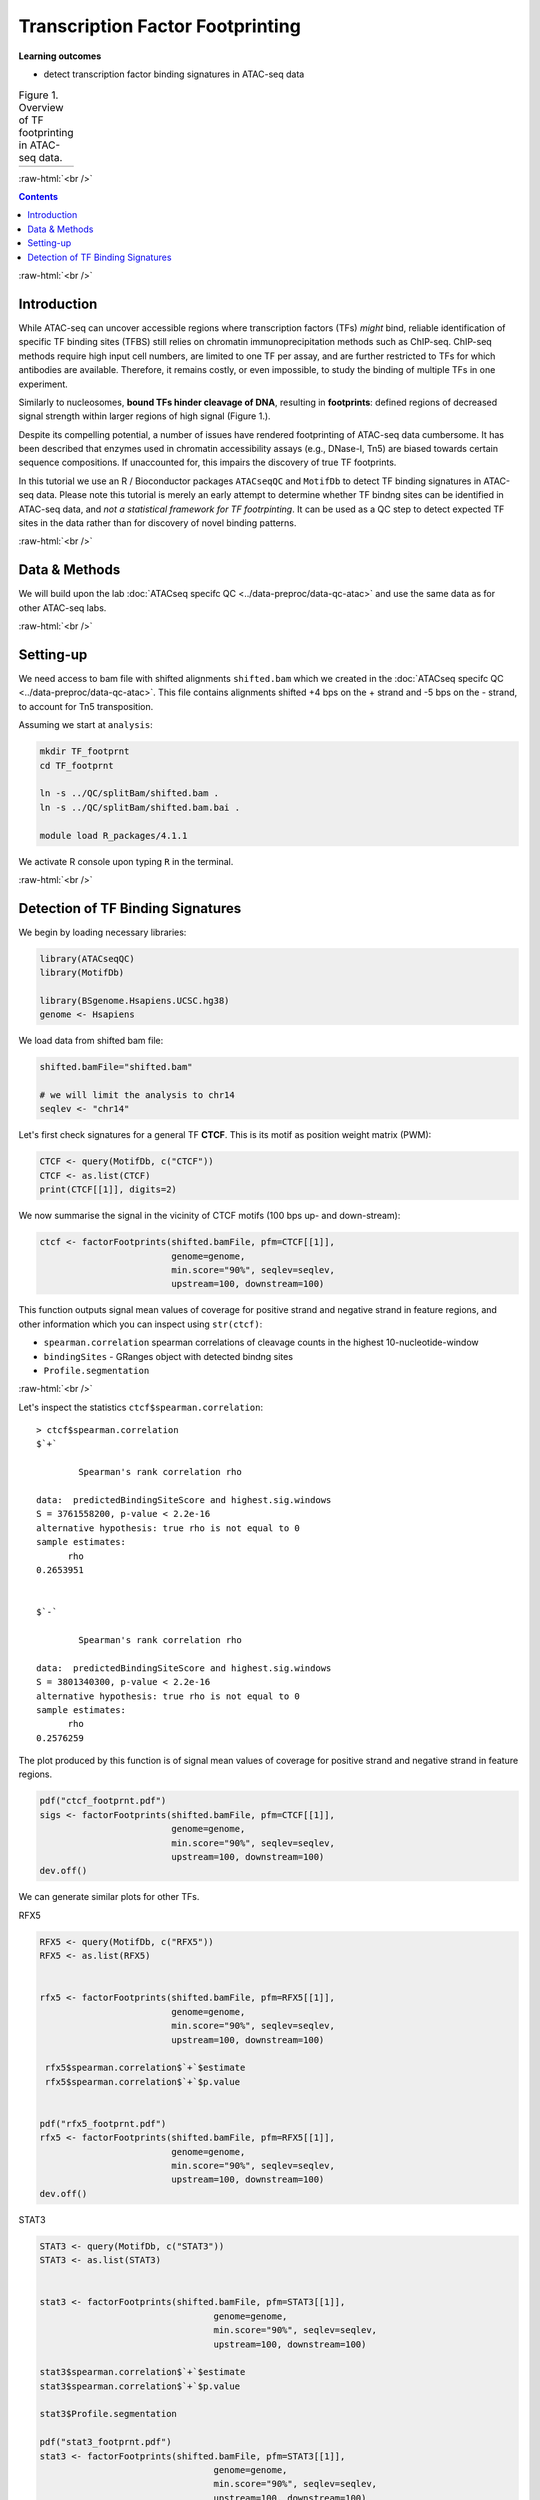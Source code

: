 .. below role allows to use the html syntax, for example :raw-html:`<br />`
.. role:: raw-html(raw)
    :format: html


========================================
Transcription Factor Footprinting
========================================



**Learning outcomes**


- detect transcription factor binding signatures in ATAC-seq data


.. list-table:: Figure 1. Overview of TF footprinting in ATAC-seq data.
   :widths: 60
   :header-rows: 0

   * - .. image:: figures/TFfootprinting_tobias.png
   			:width: 600px




:raw-html:`<br />`




.. contents:: Contents
    :depth: 1
    :local:




:raw-html:`<br />`


Introduction
=============


While ATAC-seq can uncover accessible regions where transcription factors (TFs) *might* bind, reliable identification of specific TF binding sites (TFBS) still relies on chromatin immunoprecipitation methods such as ChIP-seq.
ChIP-seq methods require high input cell numbers, are limited to one TF per assay, and are further restricted to TFs for which antibodies are available. Therefore, it remains costly, or even impossible, to study the binding of multiple TFs in one experiment.

Similarly to nucleosomes, **bound TFs hinder cleavage of DNA**, resulting in **footprints**: defined regions of decreased signal strength within larger regions of high signal (Figure 1.).

Despite its compelling potential, a number of issues have rendered footprinting of ATAC-seq data cumbersome.
It has been described that enzymes used in chromatin accessibility assays (e.g., DNase-I, Tn5) are biased towards certain sequence compositions. If unaccounted for, this impairs the discovery of true TF footprints.

In this tutorial we use an R / Bioconductor packages ``ATACseqQC`` and ``MotifDb`` to detect TF binding signatures in ATAC-seq data. Please note this tutorial is merely an early attempt to determine whether TF bindng sites can be identified in ATAC-seq data, and *not a statistical framework for TF footrpinting*. It can be used as a QC step to detect expected TF sites in the data rather than for discovery of novel binding patterns.


:raw-html:`<br />`



Data & Methods
===============

We will build upon the lab :doc:`ATACseq specifc QC <../data-preproc/data-qc-atac>` and use the same data as for other ATAC-seq labs.


:raw-html:`<br />`


Setting-up
===========

We need access to bam file with shifted alignments ``shifted.bam`` which we created in the :doc:`ATACseq specifc QC <../data-preproc/data-qc-atac>`. This file contains alignments shifted +4 bps on the + strand and -5 bps on the - strand, to account for Tn5 transposition.


Assuming we start at ``analysis``:


.. code-block:: bash

	mkdir TF_footprnt
	cd TF_footprnt

	ln -s ../QC/splitBam/shifted.bam .
	ln -s ../QC/splitBam/shifted.bam.bai .

	module load R_packages/4.1.1



We activate R console upon typing ``R`` in the terminal.

:raw-html:`<br />`

Detection of TF Binding Signatures
======================================

We begin by loading necessary libraries:


.. code-block:: R

	library(ATACseqQC)
	library(MotifDb)

	library(BSgenome.Hsapiens.UCSC.hg38)
	genome <- Hsapiens


We load data from shifted bam file:

.. code-block:: R

	shifted.bamFile="shifted.bam"

	# we will limit the analysis to chr14
	seqlev <- "chr14"


Let's first check signatures for a general TF **CTCF**. This is its motif as position weight matrix (PWM):

.. code-block:: R


	CTCF <- query(MotifDb, c("CTCF"))
	CTCF <- as.list(CTCF)
	print(CTCF[[1]], digits=2)

We now summarise the signal in the vicinity of CTCF motifs (100 bps up- and down-stream):

.. code-block:: R

	ctcf <- factorFootprints(shifted.bamFile, pfm=CTCF[[1]], 
	                         genome=genome,
	                         min.score="90%", seqlev=seqlev,
	                         upstream=100, downstream=100)



This function outputs signal mean values of coverage for positive strand and negative strand in feature regions, and other information which you can inspect using ``str(ctcf)``:

* ``spearman.correlation`` spearman correlations of cleavage counts in the highest 10-nucleotide-window

* ``bindingSites`` - GRanges object with detected bindng sites

* ``Profile.segmentation``


:raw-html:`<br />`


Let's inspect the statistics ``ctcf$spearman.correlation``::


	> ctcf$spearman.correlation
	$`+`

		Spearman's rank correlation rho

	data:  predictedBindingSiteScore and highest.sig.windows
	S = 3761558200, p-value < 2.2e-16
	alternative hypothesis: true rho is not equal to 0
	sample estimates:
	      rho 
	0.2653951 


	$`-`

		Spearman's rank correlation rho

	data:  predictedBindingSiteScore and highest.sig.windows
	S = 3801340300, p-value < 2.2e-16
	alternative hypothesis: true rho is not equal to 0
	sample estimates:
	      rho 
	0.2576259 


.. Strength of the site can be summarised by profile segmentation. Distal and proximal abundance (shown as red dash lines in the plot produce dby this function) are calculated by averaging the signal at the center of binding sites to the end of distal sites, and then calculated in the proximal and distal locations with respect to the motif.

.. Profile segmentation::

.. 	 ctcf$Profile.segmentation
.. 	          pos   distal_abun proximal_abun       binding 
.. 	   56.0000000     0.1481738     0.2627657     0.1392823 




The plot produced by this function is of signal mean values of coverage for positive strand and negative strand in feature regions.


.. code-block:: R

	pdf("ctcf_footprnt.pdf")
	sigs <- factorFootprints(shifted.bamFile, pfm=CTCF[[1]], 
	                         genome=genome,
	                         min.score="90%", seqlev=seqlev,
	                         upstream=100, downstream=100)
	dev.off()



We can generate similar plots for other TFs.

RFX5

.. code-block:: R

	RFX5 <- query(MotifDb, c("RFX5"))
	RFX5 <- as.list(RFX5)


	rfx5 <- factorFootprints(shifted.bamFile, pfm=RFX5[[1]], 
	                         genome=genome,
	                         min.score="90%", seqlev=seqlev,
	                         upstream=100, downstream=100)

	 rfx5$spearman.correlation$`+`$estimate
	 rfx5$spearman.correlation$`+`$p.value


	pdf("rfx5_footprnt.pdf")
	rfx5 <- factorFootprints(shifted.bamFile, pfm=RFX5[[1]], 
	                         genome=genome,
	                         min.score="90%", seqlev=seqlev,
	                         upstream=100, downstream=100)
	dev.off()



STAT3

.. code-block:: R


	STAT3 <- query(MotifDb, c("STAT3"))
	STAT3 <- as.list(STAT3)


	stat3 <- factorFootprints(shifted.bamFile, pfm=STAT3[[1]], 
		                         genome=genome,
		                         min.score="90%", seqlev=seqlev,
		                         upstream=100, downstream=100)

	stat3$spearman.correlation$`+`$estimate
	stat3$spearman.correlation$`+`$p.value

	stat3$Profile.segmentation
	
	pdf("stat3_footprnt.pdf")
	stat3 <- factorFootprints(shifted.bamFile, pfm=STAT3[[1]], 
		                         genome=genome,
		                         min.score="90%", seqlev=seqlev,
		                         upstream=100, downstream=100)
	dev.off()


.. profile segmentation for stat3

	.. ``stat3$Profile.segmentation``::

	..  stat3$Profile.segmentation
	..           pos   distal_abun proximal_abun       binding 
	..   88.00000000    0.04103757    0.05341195    0.04394870 



Which factors show evidence of binding enrichment in this data set?


.. list-table:: Figure 2. Examples of TF footprints.
   :widths: 40 40 40 
   :header-rows: 1

   * - CTCF
     - RFX5
     - STAT3
   * - .. image:: figures/ctcf_footprnt.png
   			:width: 300px
     - .. image:: figures/rfx5_footprnt.png
   			:width: 300px
     - .. image:: figures/stat3_footprnt.png
   			:width: 300px



image source: *https://doi.org/10.1038/s41467-020-18035-1* (Figure 1.)


.. spearman correlation of binding score (scoring by pwm) and signal in sliding windows



.. For transcription factor footprint analysis, pwmScore, plotFootprints and factorFootprints are implemented in ATACseqQC. It makes use of genomic sequences as BSgenome objects, available for various reference genomes, which can be efficiently accessed by methods in the BSgenome package [29], and of the position frequency matrices (PFMs) of binding motifs of transcription factors from the Jaspar database in the MotifDb package [30]. The footprint analysis also leverages the matchPWM function in the BSgenome package [29, 31] to search potential binding sites for a given DNA-binding protein, represent the matched genomic coordinates as GenomicRanges objects, and plot the motif as a sequence logo using the motifStack package [32]. The factorFootprints function first uses the matchPWM function to predict the binding sites with an input position weight matrix (PWM) for a DNA-binding protein. Next, it calculates and plots the average cutting rates for those binding sites and 100-bp flanking sequences.

